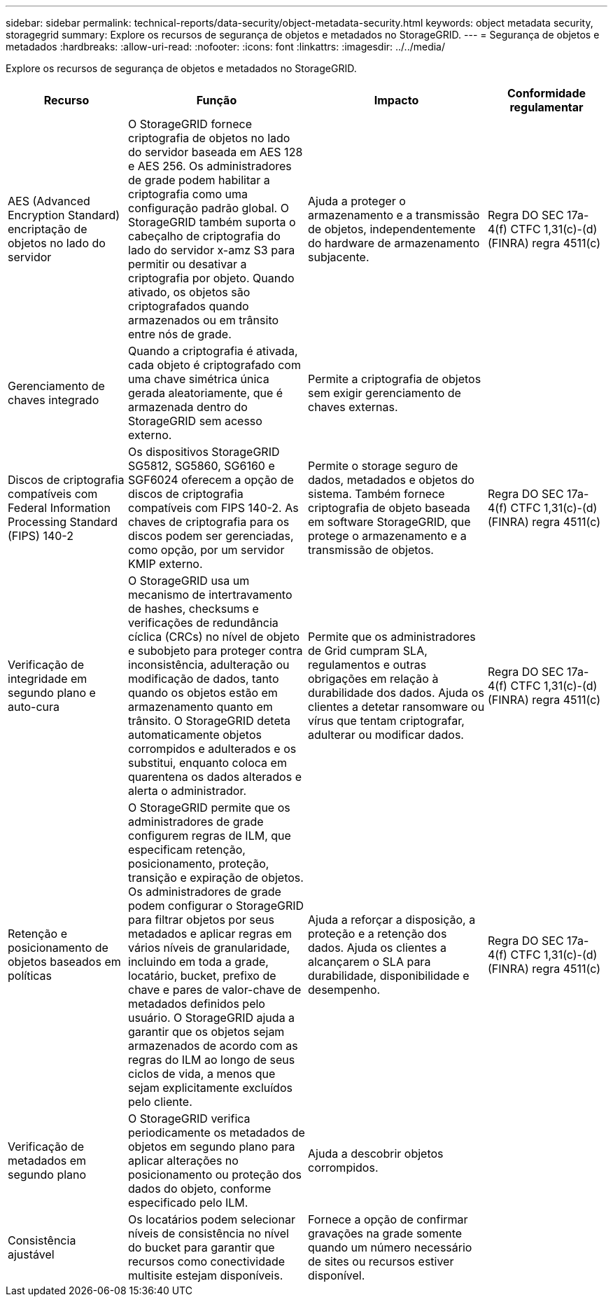---
sidebar: sidebar 
permalink: technical-reports/data-security/object-metadata-security.html 
keywords: object metadata security, storagegrid 
summary: Explore os recursos de segurança de objetos e metadados no StorageGRID. 
---
= Segurança de objetos e metadados
:hardbreaks:
:allow-uri-read: 
:nofooter: 
:icons: font
:linkattrs: 
:imagesdir: ../../media/


[role="lead"]
Explore os recursos de segurança de objetos e metadados no StorageGRID.

[cols="20,30a,30,20"]
|===
| Recurso | Função | Impacto | Conformidade regulamentar 


| AES (Advanced Encryption Standard) encriptação de objetos no lado do servidor  a| 
O StorageGRID fornece criptografia de objetos no lado do servidor baseada em AES 128 e AES 256. Os administradores de grade podem habilitar a criptografia como uma configuração padrão global. O StorageGRID também suporta o cabeçalho de criptografia do lado do servidor x-amz S3 para permitir ou desativar a criptografia por objeto. Quando ativado, os objetos são criptografados quando armazenados ou em trânsito entre nós de grade.
| Ajuda a proteger o armazenamento e a transmissão de objetos, independentemente do hardware de armazenamento subjacente. | Regra DO SEC 17a-4(f) CTFC 1,31(c)-(d) (FINRA) regra 4511(c) 


| Gerenciamento de chaves integrado  a| 
Quando a criptografia é ativada, cada objeto é criptografado com uma chave simétrica única gerada aleatoriamente, que é armazenada dentro do StorageGRID sem acesso externo.
| Permite a criptografia de objetos sem exigir gerenciamento de chaves externas. |  


| Discos de criptografia compatíveis com Federal Information Processing Standard (FIPS) 140-2  a| 
Os dispositivos StorageGRID SG5812, SG5860, SG6160 e SGF6024 oferecem a opção de discos de criptografia compatíveis com FIPS 140-2. As chaves de criptografia para os discos podem ser gerenciadas, como opção, por um servidor KMIP externo.
| Permite o storage seguro de dados, metadados e objetos do sistema. Também fornece criptografia de objeto baseada em software StorageGRID, que protege o armazenamento e a transmissão de objetos. | Regra DO SEC 17a-4(f) CTFC 1,31(c)-(d) (FINRA) regra 4511(c) 


| Verificação de integridade em segundo plano e auto-cura  a| 
O StorageGRID usa um mecanismo de intertravamento de hashes, checksums e verificações de redundância cíclica (CRCs) no nível de objeto e subobjeto para proteger contra inconsistência, adulteração ou modificação de dados, tanto quando os objetos estão em armazenamento quanto em trânsito. O StorageGRID deteta automaticamente objetos corrompidos e adulterados e os substitui, enquanto coloca em quarentena os dados alterados e alerta o administrador.
| Permite que os administradores de Grid cumpram SLA, regulamentos e outras obrigações em relação à durabilidade dos dados. Ajuda os clientes a detetar ransomware ou vírus que tentam criptografar, adulterar ou modificar dados. | Regra DO SEC 17a-4(f) CTFC 1,31(c)-(d) (FINRA) regra 4511(c) 


| Retenção e posicionamento de objetos baseados em políticas  a| 
O StorageGRID permite que os administradores de grade configurem regras de ILM, que especificam retenção, posicionamento, proteção, transição e expiração de objetos. Os administradores de grade podem configurar o StorageGRID para filtrar objetos por seus metadados e aplicar regras em vários níveis de granularidade, incluindo em toda a grade, locatário, bucket, prefixo de chave e pares de valor-chave de metadados definidos pelo usuário. O StorageGRID ajuda a garantir que os objetos sejam armazenados de acordo com as regras do ILM ao longo de seus ciclos de vida, a menos que sejam explicitamente excluídos pelo cliente.
| Ajuda a reforçar a disposição, a proteção e a retenção dos dados. Ajuda os clientes a alcançarem o SLA para durabilidade, disponibilidade e desempenho. | Regra DO SEC 17a-4(f) CTFC 1,31(c)-(d) (FINRA) regra 4511(c) 


| Verificação de metadados em segundo plano  a| 
O StorageGRID verifica periodicamente os metadados de objetos em segundo plano para aplicar alterações no posicionamento ou proteção dos dados do objeto, conforme especificado pelo ILM.
| Ajuda a descobrir objetos corrompidos. |  


| Consistência ajustável  a| 
Os locatários podem selecionar níveis de consistência no nível do bucket para garantir que recursos como conectividade multisite estejam disponíveis.
| Fornece a opção de confirmar gravações na grade somente quando um número necessário de sites ou recursos estiver disponível. |  
|===